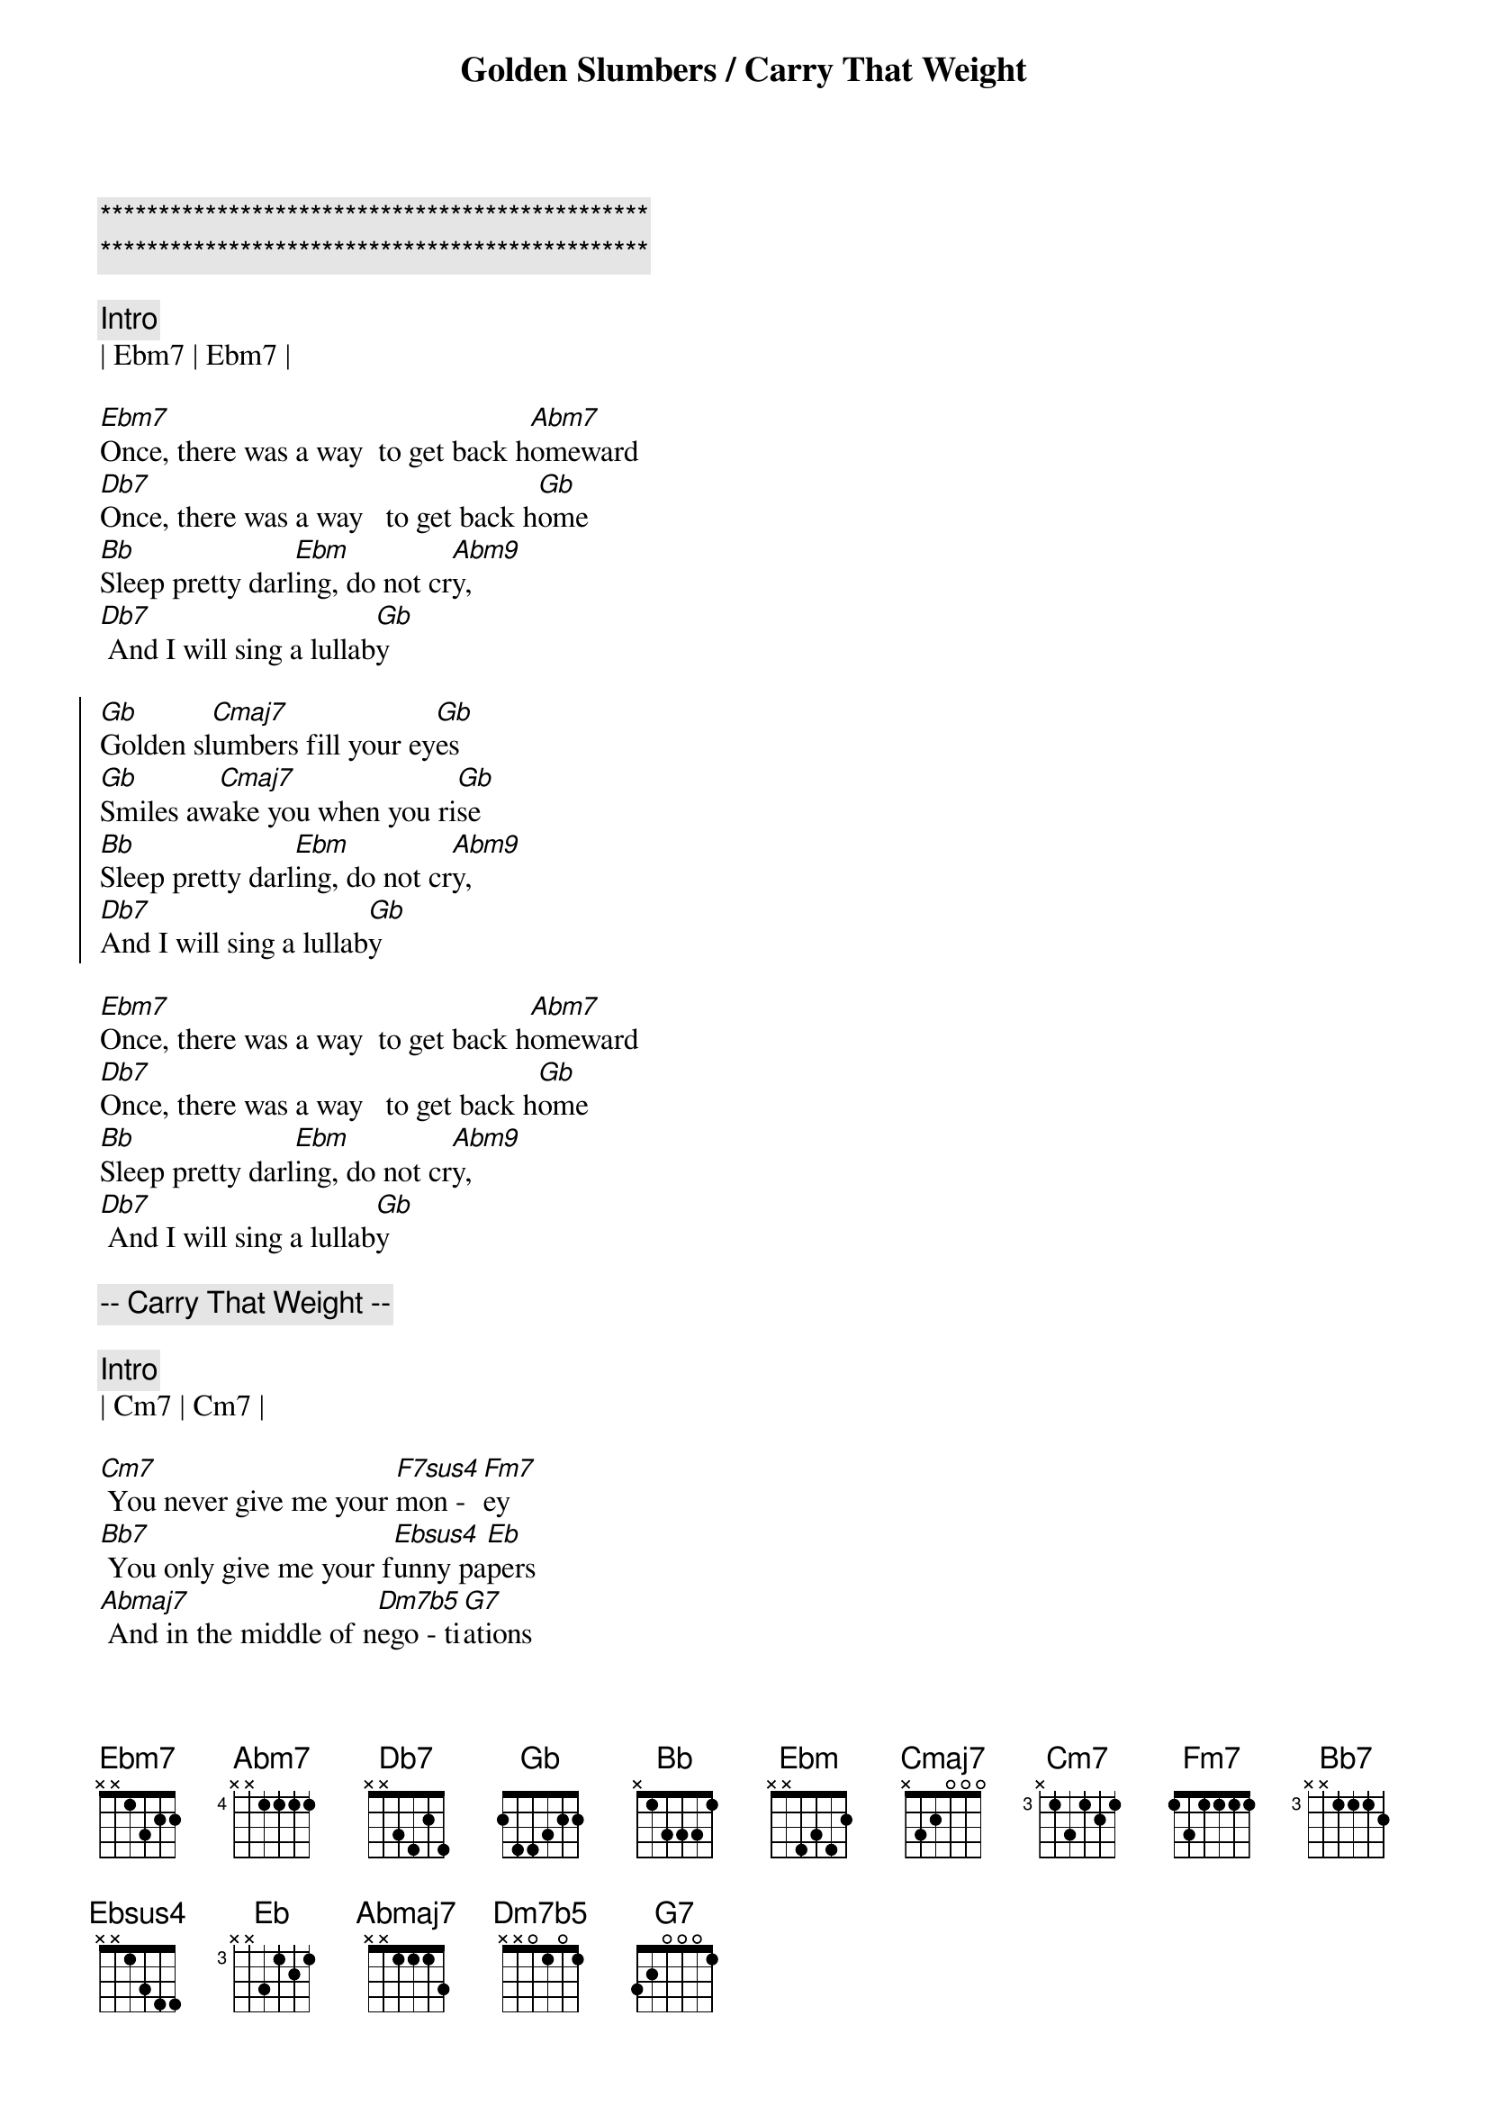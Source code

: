 {title: Golden Slumbers / Carry That Weight}
{artist: Beatles}
{key: Gb}

{c:***********************************************}
{c:***********************************************}

{c:Intro}
| Ebm7 | Ebm7 | 

{sov}
[Ebm7]Once, there was a way  to get back h[Abm7]omeward
[Db7]Once, there was a way   to get back h[Gb]ome
[Bb]Sleep pretty darl[Ebm]ing, do not cr[Abm9]y,
[Db7] And I will sing a lullab[Gb]y
{eov}

{soc}
[Gb]Golden sl[Cmaj7]umbers fill your ey[Gb]es
[Gb]Smiles aw[Cmaj7]ake you when you ri[Gb]se
[Bb]Sleep pretty darl[Ebm]ing, do not cr[Abm9]y,
[Db7]And I will sing a lullab[Gb]y
{soc}

{sov}
[Ebm7]Once, there was a way  to get back h[Abm7]omeward
[Db7]Once, there was a way   to get back h[Gb]ome
[Bb]Sleep pretty darl[Ebm]ing, do not cr[Abm9]y,
[Db7] And I will sing a lullab[Gb]y
{eov}

{c:-- Carry That Weight --}

{c:Intro}
| Cm7 | Cm7 |

{sov}
[Cm7] You never give me your [F7sus4]mon -  [Fm7]ey
[Bb7] You only give me your f[Ebsus4]unny pa[Eb]pers
[Abmaj7] And in the middle of n[Dm7b5]ego - ti[G7]ations
You b[Cm7]reak down[Bb][Eb][Bb]
{eov}

{soc}
[Eb]Boy, you're gonna c[Bb]arry that weight
[Bb]Carry that weight a l[Eb]ong time.
[Eb]Boy, you're gonna c[Bb]arry that weight
[Bb]Carry that w[Bb7]eight a [Eb]long time.[Bb/D]
{eod}

{c:Interlude}
| Cm7 | Cm7 |

{sov}
[Cm7]  I never give you my [F7sus4]pil -  [Fm7]low
[Bb7] I only send you my i[Ebsus4]n -  vi[Eb]tations
[Abmaj7] And in the middle of the c[Dm7b5]ele - b[G7]rations
I b[Cm7]reak down[Bb][Eb][Bb]
{eov}

{soc}
[Eb]Boy, you're gonna c[Bb]arry that weight
[Bb]Carry that weight a l[Eb]ong time.
[Eb]Boy, you're gonna c[Bb]arry that weight            2/4
[Bb]Carry that weight a l[Eb]ong time.[Bb/D]
{eoc}
